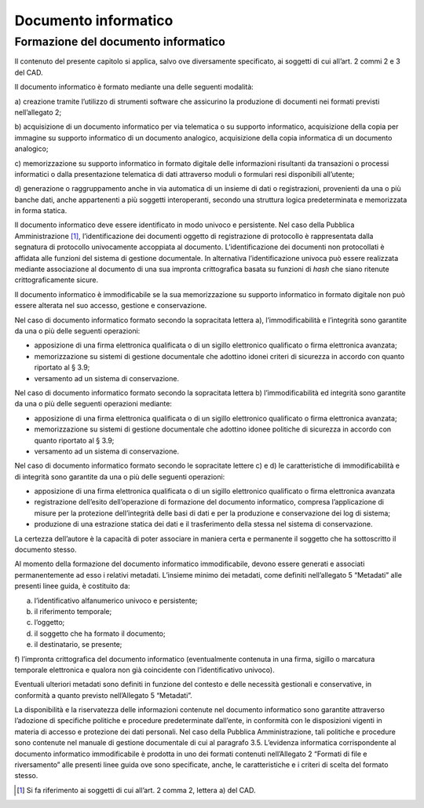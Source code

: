 Documento informatico 
======================

Formazione del documento informatico 
------------------------------------

Il contenuto del presente capitolo si applica, salvo ove diversamente
specificato, ai soggetti di cui all’art. 2 commi 2 e 3 del CAD.

Il documento informatico è formato mediante una delle seguenti modalità:

a) creazione tramite l’utilizzo di strumenti software che assicurino la
produzione di documenti nei formati previsti nell’allegato 2;

b) acquisizione di un documento informatico per via telematica o su
supporto informatico, acquisizione della copia per immagine su supporto
informatico di un documento analogico, acquisizione della copia
informatica di un documento analogico;

c) memorizzazione su supporto informatico in formato digitale delle
informazioni risultanti da transazioni o processi informatici o dalla
presentazione telematica di dati attraverso moduli o formulari resi
disponibili all’utente;

d) generazione o raggruppamento anche in via automatica di un insieme di
dati o registrazioni, provenienti da una o più banche dati, anche
appartenenti a più soggetti interoperanti, secondo una struttura logica
predeterminata e memorizzata in forma statica.

Il documento informatico deve essere identificato in modo univoco e
persistente. Nel caso della Pubblica Amministrazione [1]_,
l’identificazione dei documenti oggetto di registrazione di protocollo è
rappresentata dalla segnatura di protocollo univocamente accoppiata al
documento. L’identificazione dei documenti non protocollati è affidata
alle funzioni del sistema di gestione documentale. In alternativa
l’identificazione univoca può essere realizzata mediante associazione al
documento di una sua impronta crittografica basata su funzioni di *hash*
che siano ritenute crittograficamente sicure.

Il documento informatico è immodificabile se la sua memorizzazione su
supporto informatico in formato digitale non può essere alterata nel suo
accesso, gestione e conservazione.

Nel caso di documento informatico formato secondo la sopracitata lettera
a), l’immodificabilità e l’integrità sono garantite da una o più delle
seguenti operazioni:

-  apposizione di una firma elettronica qualificata o di un sigillo
   elettronico qualificato o firma elettronica avanzata;

-  memorizzazione su sistemi di gestione documentale che adottino idonei
   criteri di sicurezza in accordo con quanto riportato al § 3.9;

-  versamento ad un sistema di conservazione.

Nel caso di documento informatico formato secondo la sopracitata lettera
b) l’immodificabilità ed integrità sono garantite da una o più delle
seguenti operazioni mediante:

-  apposizione di una firma elettronica qualificata o di un sigillo
   elettronico qualificato o firma elettronica avanzata;

-  memorizzazione su sistemi di gestione documentale che adottino idonee
   politiche di sicurezza in accordo con quanto riportato al § 3.9;

-  versamento ad un sistema di conservazione.

Nel caso di documento informatico formato secondo le sopracitate lettere
c) e d) le caratteristiche di immodificabilità e di integrità sono
garantite da una o più delle seguenti operazioni:

-  apposizione di una firma elettronica qualificata o di un sigillo
   elettronico qualificato o firma elettronica avanzata

-  registrazione dell’esito dell’operazione di formazione del documento
   informatico, compresa l’applicazione di misure per la protezione
   dell’integrità delle basi di dati e per la produzione e conservazione
   dei log di sistema;

-  produzione di una estrazione statica dei dati e il trasferimento
   della stessa nel sistema di conservazione.

La certezza dell’autore è la capacità di poter associare in maniera
certa e permanente il soggetto che ha sottoscritto il documento stesso.

Al momento della formazione del documento informatico immodificabile,
devono essere generati e associati permanentemente ad esso i relativi
metadati. L’insieme minimo dei metadati, come definiti nell’allegato 5
“Metadati” alle presenti linee guida, è costituito da:

a) l’identificativo alfanumerico univoco e persistente;

b) il riferimento temporale;

c) l’oggetto;

d) il soggetto che ha formato il documento;

e) il destinatario, se presente;

f) l’impronta crittografica del documento informatico (eventualmente
contenuta in una firma, sigillo o marcatura temporale elettronica e
qualora non già coincidente con l’identificativo univoco).

Eventuali ulteriori metadati sono definiti in funzione del contesto e
delle necessità gestionali e conservative, in conformità a quanto
previsto nell’Allegato 5 “Metadati”.

La disponibilità e la riservatezza delle informazioni contenute nel
documento informatico sono garantite attraverso l’adozione di specifiche
politiche e procedure predeterminate dall’ente, in conformità con le
disposizioni vigenti in materia di accesso e protezione dei dati
personali. Nel caso della Pubblica Amministrazione, tali politiche e
procedure sono contenute nel manuale di gestione documentale di cui al
paragrafo 3.5. L’evidenza informatica corrispondente al documento
informatico immodificabile è prodotta in uno dei formati contenuti
nell’Allegato 2 “Formati di file e riversamento” alle presenti linee
guida ove sono specificate, anche, le caratteristiche e i criteri di
scelta del formato stesso.

.. [1]
   Si fa riferimento ai soggetti di cui all’art. 2 comma 2, lettera a)
   del CAD.




